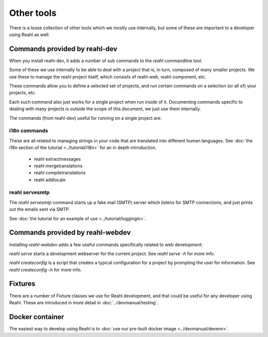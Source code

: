 .. Copyright 2022 Reahl Software Services (Pty) Ltd. All rights reserved.

Other tools
===========


There is a loose collection of other tools which we mostly use
internally, but some of these are important to a developer using Reahl
as well:

Commands provided by reahl-dev
^^^^^^^^^^^^^^^^^^^^^^^^^^^^^^

When you install reahl-dev, it adds a number of sub commands to the
`reahl` commandline tool.

Some of these we use internally to be able to deal with a project that
is, in turn, composed of many smaller projects. We use these to manage
the reahl project itself, which consists of reahl-web,
reahl-component, etc.

These commands allow you to define a selected set of projects, and run
certain commands on a selection (or all of) your projects, etc.

Each such command also just works for a single project when run inside
of it. Documenting commands specific to dealing with many projects is
outside the scope of this document, we just use them internally.

The commands (from reahl-dev) useful for running on a single project
are:

i18n commands
"""""""""""""

These are all related to managing strings in your code that are
translated into different human languages.  See :doc:`the i18n section
of the tutorial <../tutorial/i18n>` for an in depth introduction.

 - reahl extractmessages
 - reahl mergetranslations
 - reahl compiletranslations
 - reahl addlocale

reahl servesmtp
"""""""""""""""

The `reahl servesmtp` command starts up a fake mail (SMTP) server
which listens for SMTP connections, and just prints out the emails
sent via SMTP.

See :doc:`the tutorial for an example of use
<../tutorial/loggingin>`.



Commands provided by reahl-webdev
^^^^^^^^^^^^^^^^^^^^^^^^^^^^^^^^^

Installing `reahl-webdev` adds a few useful commands specifically
related to web development:

`reahl serve` starts a development webserver for the current
project. See `reahl serve -h` for more info.

`reahl createconfig` is a script that creates a typical configuration
for a project by prompting the user for information. See `reahl
createconfig -h` for more info.



Fixtures
^^^^^^^^

There are a number of Fixture classes we use for Reahl development,
and that could be useful for any developer using Reahl.  These are
introduced in more detail in :doc:`../devmanual/testing`.


Docker container
^^^^^^^^^^^^^^^^

The easiest way to develop using Reahl is to :doc:`use our pre-built
docker image <../devmanual/devenv>`.

  
